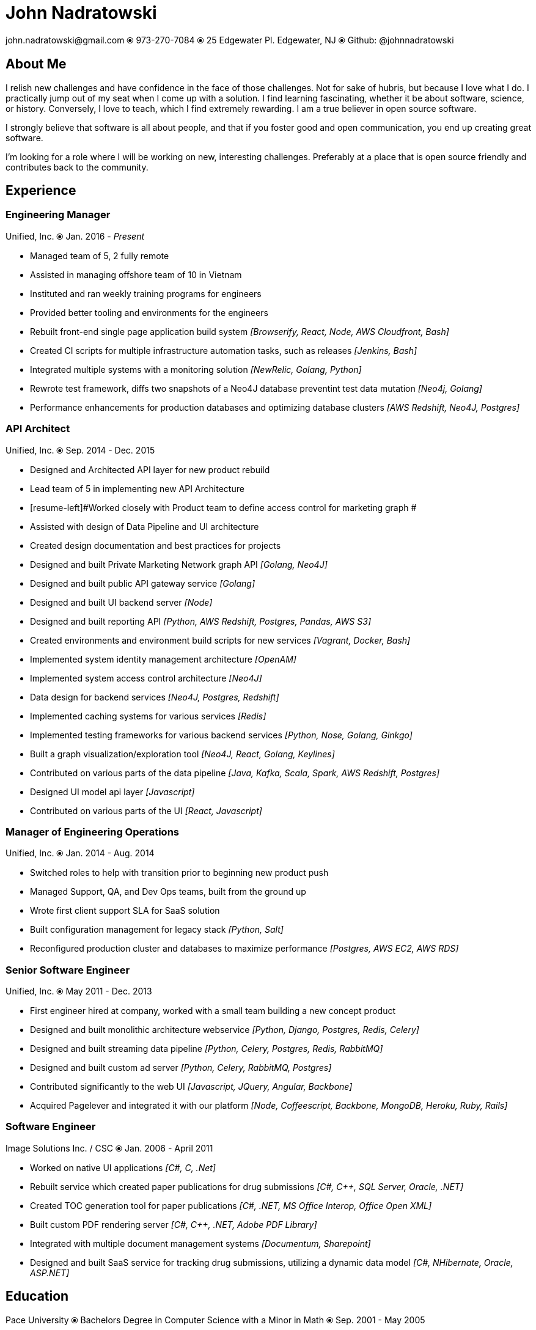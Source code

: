 # John Nadratowski
:last-update-label!:
:stylesdir: ../style/
:imagesdir: ../img/
john.nadratowski@gmail.com ⦿ 973-270-7084 ⦿ 25 Edgewater Pl. Edgewater, NJ ⦿ Github: @johnnadratowski

## About Me

I relish new challenges and have confidence in the face of those challenges.  Not for sake of hubris, but because I love what I do.  I practically jump out of my seat when I come up with a solution.  I find learning fascinating, whether it be about software, science, or history.  Conversely, I love to teach, which I find extremely rewarding.  I am a true believer in open source software.

I strongly believe that software is all about people, and that if you foster good and open communication, you end up creating great software.

I'm looking for a role where I will be working on new, interesting challenges.  Preferably at a place that is open source friendly and contributes back to the community.

## Experience

### Engineering Manager
Unified, Inc. ⦿ Jan. 2016 - _Present_

* [resume-left]#Managed team of 5, 2 fully remote#
* [resume-left]#Assisted in managing offshore team of 10 in Vietnam#
* [resume-left]#Instituted and ran weekly training programs for engineers#
* [resume-left]#Provided better tooling and environments for the engineers#
* [resume-left]#Rebuilt front-end single page application build system#  [resume-right]#_[Browserify, React, Node, AWS Cloudfront, Bash]_#
* [resume-left]#Created CI scripts for multiple infrastructure automation tasks, such as releases# [resume-right]#_[Jenkins, Bash]_#
* [resume-left]#Integrated multiple systems with a monitoring solution# [resume-right]#_[NewRelic, Golang, Python]_#
* [resume-left]#Rewrote test framework, diffs  two snapshots of a Neo4J database preventint test data mutation# [resume-right]#_[Neo4j, Golang]_#
* [resume-left]#Performance enhancements for production databases and optimizing database clusters# [resume-right]#_[AWS Redshift, Neo4J, Postgres]_#

### API Architect
Unified, Inc. ⦿ Sep. 2014 - Dec. 2015

* [resume-left]#Designed and Architected API layer for new product rebuild#
* [resume-left]#Lead team of 5 in implementing new API Architecture#
* [resume-left]#Worked closely with Product team to define access control for marketing graph #
* [resume-left]#Assisted with design of Data Pipeline and UI architecture#
* [resume-left]#Created design documentation and best practices for projects#
* [resume-left]#Designed and built Private Marketing Network graph API# [resume-right]#_[Golang, Neo4J]_#
* [resume-left]#Designed and built public API gateway service# [resume-right]#_[Golang]_#
* [resume-left]#Designed and built UI backend server# [resume-right]#_[Node]_#
* [resume-left]#Designed and built reporting API# [resume-right]#_[Python, AWS Redshift, Postgres, Pandas, AWS S3]_#
* [resume-left]#Created environments and environment build scripts for new services# [resume-right]#_[Vagrant, Docker, Bash]_#
* [resume-left]#Implemented system identity management architecture# [resume-right]#_[OpenAM]_#
* [resume-left]#Implemented system access control architecture# [resume-right]#_[Neo4J]_#
* [resume-left]#Data design for backend services# [resume-right]#_[Neo4J, Postgres, Redshift]_#
* [resume-left]#Implemented caching systems for various services# [resume-right]#_[Redis]_#
* [resume-left]#Implemented testing frameworks for various backend services# [resume-right]#_[Python, Nose, Golang, Ginkgo]_#
* [resume-left]#Built a graph visualization/exploration tool# [resume-right]#_[Neo4J, React, Golang, Keylines]_#
* [resume-left]#Contributed on various parts of the data pipeline# [resume-right]#_[Java, Kafka, Scala, Spark, AWS Redshift, Postgres]_#
* [resume-left]#Designed UI model api layer# [resume-right]#_[Javascript]_#
* [resume-left]#Contributed on various parts of the UI# [resume-right]#_[React, Javascript]_#

### Manager of Engineering Operations
Unified, Inc. ⦿ Jan. 2014 - Aug. 2014

* [resume-left]#Switched roles to help with transition prior to beginning new product push#
* [resume-left]#Managed Support, QA, and Dev Ops teams, built from the ground up#
* [resume-left]#Wrote first client support SLA for SaaS solution#
* [resume-left]#Built configuration management for legacy stack# [resume-right]#_[Python, Salt]_#
* [resume-left]#Reconfigured production cluster and databases to maximize performance# [resume-right]#_[Postgres, AWS EC2, AWS RDS]_#

### Senior Software Engineer
Unified, Inc. ⦿ May 2011 - Dec. 2013

* [resume-left]#First engineer hired at company, worked with a small team building a new concept product#
* [resume-left]#Designed and built monolithic architecture webservice# [resume-right]#_[Python, Django, Postgres, Redis, Celery]_#
* [resume-left]#Designed and built streaming data pipeline# [resume-right]#_[Python, Celery, Postgres, Redis, RabbitMQ]_#
* [resume-left]#Designed and built custom ad server# [resume-right]#_[Python, Celery, RabbitMQ, Postgres]_#
* [resume-left]#Contributed significantly to the web UI# [resume-right]#_[Javascript, JQuery, Angular, Backbone]_#
* [resume-left]#Acquired Pagelever and integrated it with our platform# [resume-right]#_[Node, Coffeescript, Backbone, MongoDB, Heroku, Ruby, Rails]_#

### Software Engineer
Image Solutions Inc. / CSC ⦿ Jan. 2006 - April 2011

* [resume-left]#Worked on native UI applications# [resume-right]#_[pass:[C#], C, .Net]_#
* [resume-left]#Rebuilt service which created paper publications for drug submissions#  [resume-right]#_[pass:[C#], pass:[C++], SQL Server, Oracle, .NET]_#
* [resume-left]#Created TOC generation tool for paper publications#   [resume-right]#_[pass:[C#], .NET, MS Office Interop, Office Open XML]_#
* [resume-left]#Built custom PDF rendering server#   [resume-right]#_[pass:[C#], pass:[C++], .NET, Adobe PDF Library]_#
* [resume-left]#Integrated with multiple document management systems# [resume-right]#_[Documentum, Sharepoint]_#
* [resume-left]#Designed and built SaaS service for tracking drug submissions, utilizing a dynamic data model# [resume-right]#_[pass:[C#], NHibernate, Oracle, ASP.NET]_#

## Education

Pace University ⦿ Bachelors Degree in Computer Science with a Minor in Math ⦿ Sep. 2001 - May 2005
